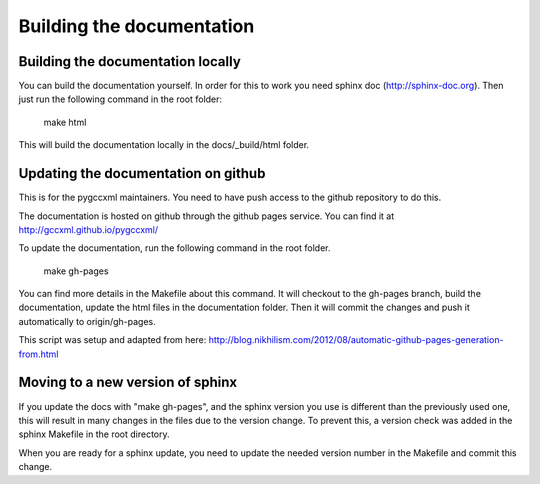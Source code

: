 Building the documentation
==========================

Building the documentation locally
----------------------------------

You can build the documentation yourself. In order for this to work you need
sphinx doc (http://sphinx-doc.org). Then just run the following command
in the root folder:

  make html

This will build the documentation locally in the docs/_build/html folder.

Updating the documentation on github
------------------------------------

This is for the pygccxml maintainers. You need to have push access to the
github repository to do this.

The documentation is hosted on github through the github pages service.
You can find it at http://gccxml.github.io/pygccxml/

To update the documentation, run the following command in the root folder.

  make gh-pages

You can find more details in the Makefile about this command. It will
checkout to the gh-pages branch, build the documentation, update the
html files in the documentation folder. Then it will commit the changes
and push it automatically to origin/gh-pages.

This script was setup and adapted from here:
http://blog.nikhilism.com/2012/08/automatic-github-pages-generation-from.html

Moving to a new version of sphinx
---------------------------------

If you update the docs with "make gh-pages", and the sphinx version you use
is different than the previously used one, this will result in many changes
in the files due to the version change. To prevent this, a version check
was added in the sphinx Makefile in the root directory.

When you are ready for a sphinx update, you need to update the needed version
number in the Makefile and commit this change.
